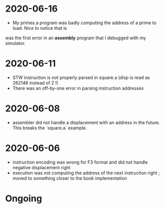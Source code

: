 * 2020-06-16
- My primes.a program was badly computing the address of a prime to load. Nice to notice that is
was the first error in an *assembly* program that I debugged with my simulator.
* 2020-06-11
- STW instruction is not properly parsed in square.a (disp is read as 262146 instead of 2 !)
- There was an off-by-one error in parsing instruction addresses
* 2020-06-08
- assembler did not handle a displacement with an address in the future. This breaks the `square.a` example.
* 2020-06-06
- instruction encoding was wrong for F3 format and did not handle negative displacement right
- execution was not computing the address of the next instruction right ; moved to something closer to the book implementation
* Ongoing
